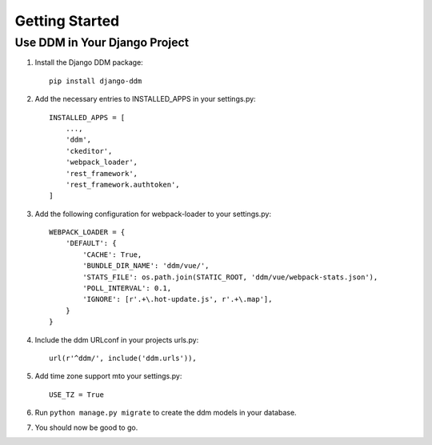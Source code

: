 ###############
Getting Started
###############


Use DDM in Your Django Project
******************************

1. Install the Django DDM package::

    pip install django-ddm

2. Add the necessary entries to INSTALLED_APPS in your settings.py::

    INSTALLED_APPS = [
        ...,
        'ddm',
        'ckeditor',
        'webpack_loader',
        'rest_framework',
        'rest_framework.authtoken',
    ]

3. Add the following configuration for webpack-loader to your settings.py::

    WEBPACK_LOADER = {
        'DEFAULT': {
            'CACHE': True,
            'BUNDLE_DIR_NAME': 'ddm/vue/',
            'STATS_FILE': os.path.join(STATIC_ROOT, 'ddm/vue/webpack-stats.json'),
            'POLL_INTERVAL': 0.1,
            'IGNORE': [r'.+\.hot-update.js', r'.+\.map'],
        }
    }

4. Include the ddm URLconf in your projects urls.py::

    url(r'^ddm/', include('ddm.urls')),

5. Add time zone support mto your settings.py::

    USE_TZ = True

6. Run ``python manage.py migrate`` to create the ddm models in your database.
7. You should now be good to go.
